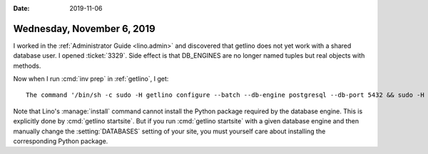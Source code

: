 :date: 2019-11-06

===========================
Wednesday, November 6, 2019
===========================

I worked in the :ref:`Administrator Guide <lino.admin>` and discovered that
getlino does not yet work with a shared database user. I opened :ticket:`3329`.
Side effect is that DB_ENGINES are no longer named tuples but real objects with
methods.

Now when I run :cmd:`inv prep` in :ref:`getlino`, I get::

  The command '/bin/sh -c sudo -H getlino configure --batch --db-engine postgresql --db-port 5432 && sudo -H getlino startsite --batch noi mysite1 --dev-repos "lino noi xl"' returned a non-zero code: 1

Note that  Lino's :manage:`install` command cannot install the Python package
required by the database engine. This is explicitly done by :cmd:`getlino
startsite`.  But if you run :cmd:`getlino startsite` with a given database
engine  and then manually change the :setting:`DATABASES` setting of your site,
you must yourself care about installing the corresponding Python package.
